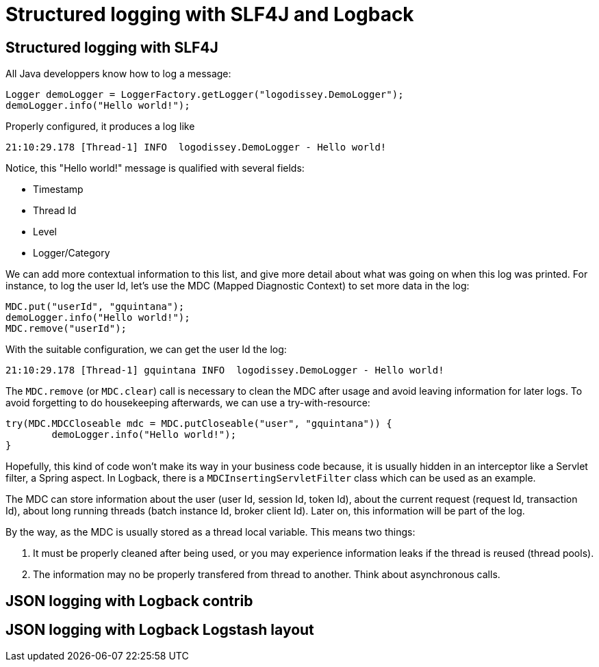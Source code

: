 = Structured logging with SLF4J and Logback
:published_at: 2017-12-01
:hp-tags: java
:hp-image: /images/logos/slf4j.png

== Structured logging with SLF4J

All Java developpers know how to log a message:
[source,java]
----
Logger demoLogger = LoggerFactory.getLogger("logodissey.DemoLogger");
demoLogger.info("Hello world!");
----

Properly configured, it produces a log like
[source]
----
21:10:29.178 [Thread-1] INFO  logodissey.DemoLogger - Hello world!
----
Notice, this "Hello world!" message is qualified with several fields:

* Timestamp
* Thread Id
* Level
* Logger/Category

We can add more contextual information to this list, and give more detail about what was going on when this log was printed. For instance, to log the user Id, let's use the MDC (Mapped Diagnostic Context) to set more data in the log:
[source,java]
----
MDC.put("userId", "gquintana");
demoLogger.info("Hello world!");
MDC.remove("userId");
----
With the suitable configuration, we can get the user Id the log:
[source]
----
21:10:29.178 [Thread-1] gquintana INFO  logodissey.DemoLogger - Hello world!
----
The `MDC.remove` (or `MDC.clear`) call is necessary to clean the MDC after usage and avoid leaving information for later logs.
To avoid forgetting to do housekeeping afterwards, we can use a try-with-resource:
[source,java]
----
try(MDC.MDCCloseable mdc = MDC.putCloseable("user", "gquintana")) {
	demoLogger.info("Hello world!");
}
----
Hopefully, this kind of code won't make its way in your business code because, it is usually hidden in an interceptor like a Servlet filter, a Spring aspect. In Logback, there is a `MDCInsertingServletFilter` class which can be used as an example.

The MDC can store information about the user (user Id, session Id, token Id), about the current request (request Id, transaction Id), about long running threads (batch instance Id, broker client Id). 
Later on, this information will be part of the log.

By the way, as the MDC is usually stored as a thread local variable.
This means two things:

1. It must be properly cleaned after being used, or you may experience information leaks if the thread is reused (thread pools).
2. The information may no be properly transfered from thread to another. Think about asynchronous calls.

== JSON logging with Logback contrib



== JSON logging with Logback Logstash layout



